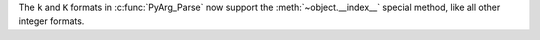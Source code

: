 The ``k`` and ``K`` formats in :c:func:`PyArg_Parse` now support the
:meth:`~object.__index__` special method, like all other integer formats.
